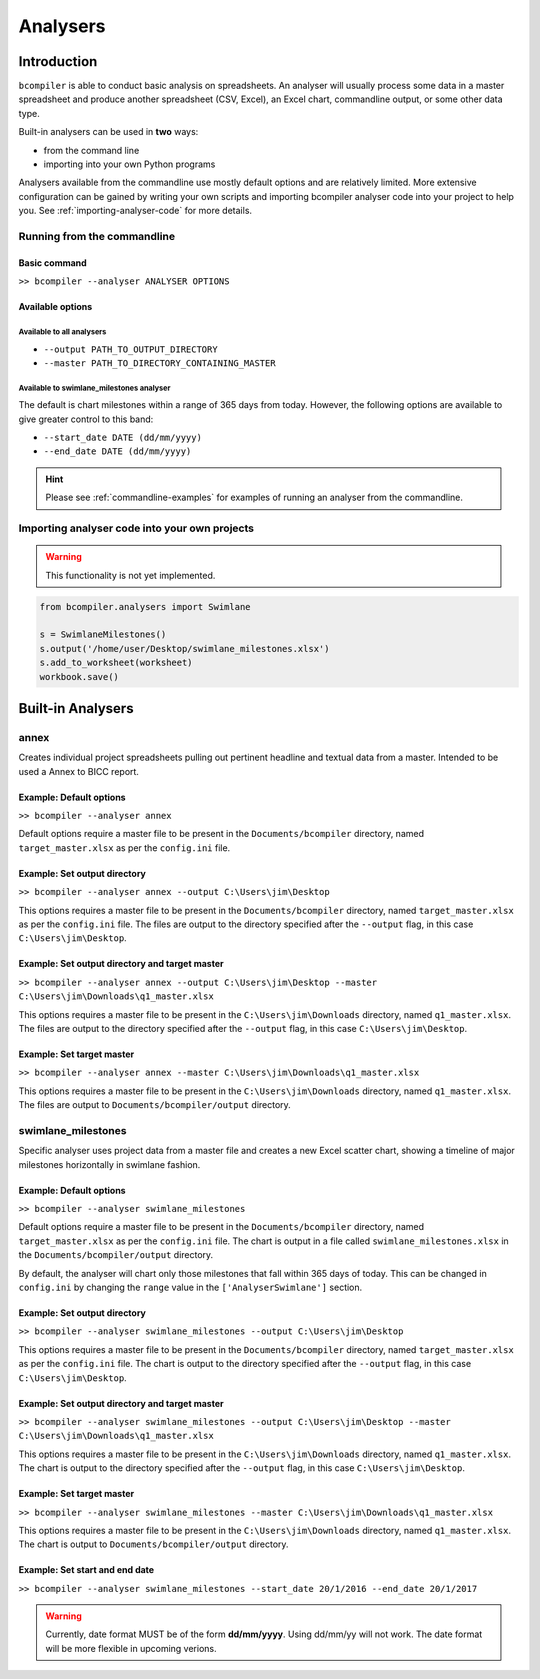 Analysers
=========

Introduction
^^^^^^^^^^^^

``bcompiler`` is able to conduct basic analysis on spreadsheets. An analyser will usually process some data in a master spreadsheet and produce another spreadsheet (CSV, Excel), an Excel chart, commandline output, or some other data type.

Built-in analysers can be used in **two** ways:

* from the command line
* importing into your own Python programs
  
Analysers available from the commandline use mostly default options and are relatively limited. More extensive configuration can be gained by writing your own scripts and importing bcompiler analyser code into your project to help you. See :ref:`importing-analyser-code` for more details.


Running from the commandline
++++++++++++++++++++++++++++

Basic command
~~~~~~~~~~~~~~

``>> bcompiler --analyser ANALYSER OPTIONS``



Available options
~~~~~~~~~~~~~~~~~~

Available to all analysers
:::::::::::::::::::::::::::

* ``--output PATH_TO_OUTPUT_DIRECTORY``
* ``--master PATH_TO_DIRECTORY_CONTAINING_MASTER``


Available to swimlane_milestones analyser
:::::::::::::::::::::::::::::::::::::::::

The default is chart milestones within a range of 365 days from today. However,
the following options are available to give greater control to this band:

* ``--start_date DATE (dd/mm/yyyy)``
* ``--end_date DATE (dd/mm/yyyy)``

.. hint::
    Please see :ref:`commandline-examples` for examples of running an analyser
    from the commandline.

.. _importing-analyser-code:

Importing analyser code into your own projects
+++++++++++++++++++++++++++++++++++++++++++++++

.. warning::
    This functionality is not yet implemented.

.. code-block:: python

    from bcompiler.analysers import Swimlane

    s = SwimlaneMilestones()
    s.output('/home/user/Desktop/swimlane_milestones.xlsx')
    s.add_to_worksheet(worksheet)
    workbook.save()


Built-in Analysers
^^^^^^^^^^^^^^^^^^

annex
+++++

Creates individual project spreadsheets pulling out pertinent headline and
textual data from a master. Intended to be used a Annex to BICC report.

Example: Default options
~~~~~~~~~~~~~~~~~~~~~~~~~

``>> bcompiler --analyser annex``

Default options require a master file to be present in the ``Documents/bcompiler`` directory, named ``target_master.xlsx`` as per the ``config.ini`` file.

Example: Set output directory
~~~~~~~~~~~~~~~~~~~~~~~~~~~~~~

``>> bcompiler --analyser annex --output C:\Users\jim\Desktop``

This options requires a master file to be present in the ``Documents/bcompiler`` directory, named ``target_master.xlsx`` as per the ``config.ini`` file.
The files are output to the directory specified after the ``--output`` flag,
in this case ``C:\Users\jim\Desktop``.
    
Example: Set output directory and target master
~~~~~~~~~~~~~~~~~~~~~~~~~~~~~~~~~~~~~~~~~~~~~~~~

``>> bcompiler --analyser annex --output C:\Users\jim\Desktop --master C:\Users\jim\Downloads\q1_master.xlsx``

This options requires a master file to be present in the ``C:\Users\jim\Downloads`` directory, named ``q1_master.xlsx``.
The files are output to the directory specified after the ``--output`` flag,
in this case ``C:\Users\jim\Desktop``.

Example: Set target master
~~~~~~~~~~~~~~~~~~~~~~~~~~

``>> bcompiler --analyser annex --master C:\Users\jim\Downloads\q1_master.xlsx``

This options requires a master file to be present in the ``C:\Users\jim\Downloads`` directory, named ``q1_master.xlsx``.
The files are output to ``Documents/bcompiler/output`` directory.


swimlane_milestones
+++++++++++++++++++

Specific analyser uses project data from a master file and creates a new Excel
scatter chart, showing a timeline of major milestones horizontally in swimlane
fashion.


.. _commandline-examples:

Example: Default options
~~~~~~~~~~~~~~~~~~~~~~~~~

``>> bcompiler --analyser swimlane_milestones``

Default options require a master file to be present in the ``Documents/bcompiler`` directory, named ``target_master.xlsx`` as per the ``config.ini`` file.
The chart is output in a file called ``swimlane_milestones.xlsx`` in the
``Documents/bcompiler/output`` directory.

By default, the analyser will chart only those milestones that fall within 365
days of today. This can be changed in ``config.ini`` by changing the ``range``
value in the ``['AnalyserSwimlane']`` section.

Example: Set output directory
~~~~~~~~~~~~~~~~~~~~~~~~~~~~~~

``>> bcompiler --analyser swimlane_milestones --output C:\Users\jim\Desktop``

This options requires a master file to be present in the ``Documents/bcompiler`` directory, named ``target_master.xlsx`` as per the ``config.ini`` file.
The chart is output to the directory specified after the ``--output`` flag,
in this case ``C:\Users\jim\Desktop``.
    
Example: Set output directory and target master
~~~~~~~~~~~~~~~~~~~~~~~~~~~~~~~~~~~~~~~~~~~~~~~~

``>> bcompiler --analyser swimlane_milestones --output C:\Users\jim\Desktop --master C:\Users\jim\Downloads\q1_master.xlsx``

This options requires a master file to be present in the ``C:\Users\jim\Downloads`` directory, named ``q1_master.xlsx``.
The chart is output to the directory specified after the ``--output`` flag,
in this case ``C:\Users\jim\Desktop``.

Example: Set target master
~~~~~~~~~~~~~~~~~~~~~~~~~~

``>> bcompiler --analyser swimlane_milestones --master C:\Users\jim\Downloads\q1_master.xlsx``

This options requires a master file to be present in the ``C:\Users\jim\Downloads`` directory, named ``q1_master.xlsx``.
The chart is output to ``Documents/bcompiler/output`` directory.

Example: Set start and end date
~~~~~~~~~~~~~~~~~~~~~~~~~~~~~~~

``>> bcompiler --analyser swimlane_milestones --start_date 20/1/2016 --end_date
20/1/2017``

.. warning::

    Currently, date format MUST be of the form **dd/mm/yyyy**. Using dd/mm/yy will not
    work. The date format will be more flexible in upcoming verions.

